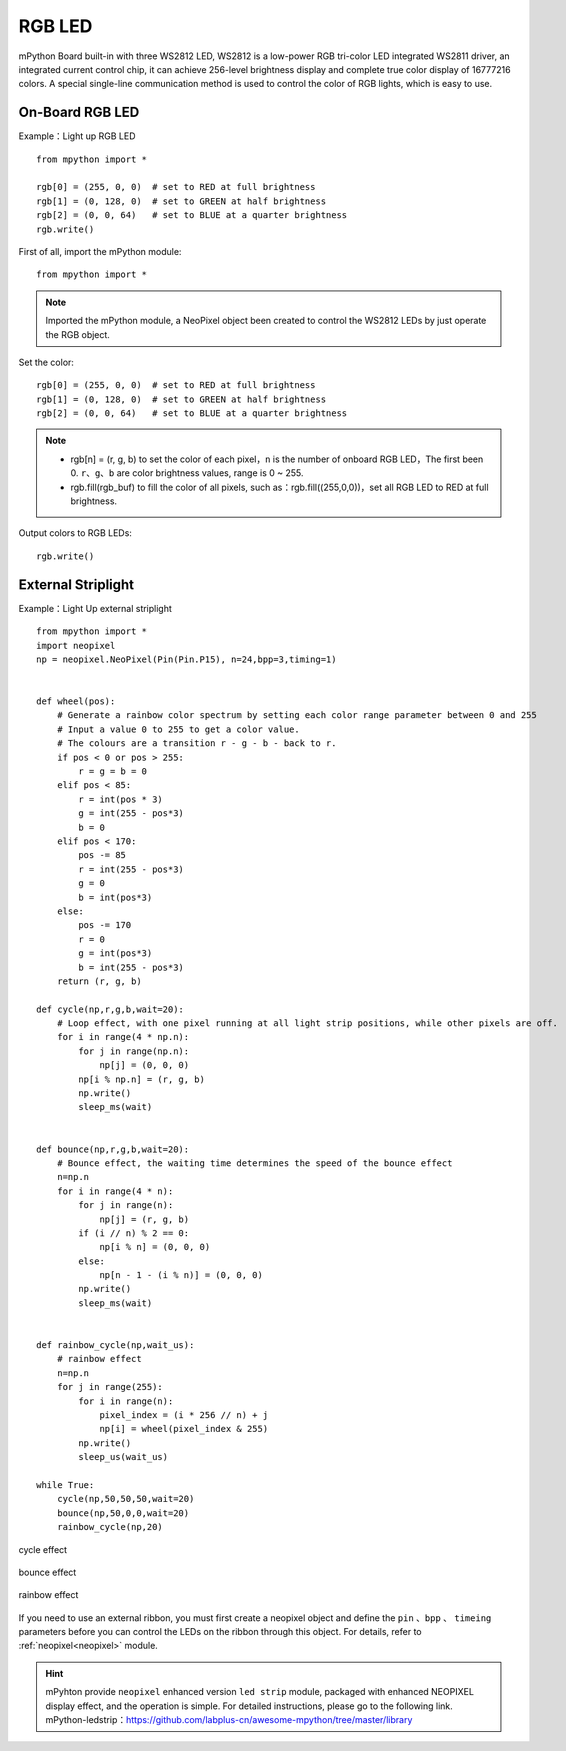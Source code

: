 RGB LED
=====================

mPython Board built-in with three WS2812 LED, WS2812 is a low-power RGB tri-color LED integrated WS2811 driver, an integrated current control chip, it can achieve 256-level brightness display and complete true color display of 16777216 colors. A special single-line communication method is used to control the color of RGB lights, which is easy to use.  

On-Board RGB LED
----------
Example：Light up RGB LED
::
    from mpython import *

    rgb[0] = (255, 0, 0)  # set to RED at full brightness
    rgb[1] = (0, 128, 0)  # set to GREEN at half brightness
    rgb[2] = (0, 0, 64)   # set to BLUE at a quarter brightness
    rgb.write()


First of all, import the mPython module::

    from mpython import *
    
.. Note:: Imported the mPython module, a NeoPixel object been created to control the WS2812 LEDs by just operate the RGB object. 

Set the color::

    rgb[0] = (255, 0, 0)  # set to RED at full brightness
    rgb[1] = (0, 128, 0)  # set to GREEN at half brightness
    rgb[2] = (0, 0, 64)   # set to BLUE at a quarter brightness


.. Note:: 
    * rgb[n] = (r, g, b) to set the color of each pixel，``n`` is the number of onboard RGB LED，The first been 0.  ``r``、``g``、``b`` are color brightness values, range is 0 ~ 255.
    * rgb.fill(rgb_buf) to fill the color of all pixels, such as：rgb.fill((255,0,0))，set all RGB LED to RED at full brightness.

Output colors to RGB LEDs::

    rgb.write()


.. _neopixel_strip:
    
External Striplight
----------


.. image:: /../images/tutorials/glamour.jpg
    :width: 600
    :align: center


Example：Light Up external striplight
::

    from mpython import *
    import neopixel
    np = neopixel.NeoPixel(Pin(Pin.P15), n=24,bpp=3,timing=1)


    def wheel(pos):
        # Generate a rainbow color spectrum by setting each color range parameter between 0 and 255
        # Input a value 0 to 255 to get a color value.
        # The colours are a transition r - g - b - back to r.
        if pos < 0 or pos > 255:
            r = g = b = 0
        elif pos < 85:
            r = int(pos * 3)
            g = int(255 - pos*3)
            b = 0
        elif pos < 170:
            pos -= 85
            r = int(255 - pos*3)
            g = 0
            b = int(pos*3)
        else:
            pos -= 170
            r = 0
            g = int(pos*3)
            b = int(255 - pos*3)
        return (r, g, b) 

    def cycle(np,r,g,b,wait=20):
        # Loop effect, with one pixel running at all light strip positions, while other pixels are off.
        for i in range(4 * np.n):
            for j in range(np.n):
                np[j] = (0, 0, 0)
            np[i % np.n] = (r, g, b)
            np.write()
            sleep_ms(wait)


    def bounce(np,r,g,b,wait=20):
        # Bounce effect, the waiting time determines the speed of the bounce effect
        n=np.n
        for i in range(4 * n):
            for j in range(n):
                np[j] = (r, g, b)
            if (i // n) % 2 == 0:
                np[i % n] = (0, 0, 0)
            else:
                np[n - 1 - (i % n)] = (0, 0, 0)
            np.write()
            sleep_ms(wait)


    def rainbow_cycle(np,wait_us):
        # rainbow effect
        n=np.n
        for j in range(255):
            for i in range(n):
                pixel_index = (i * 256 // n) + j
                np[i] = wheel(pixel_index & 255)
            np.write()
            sleep_us(wait_us)

    while True:
        cycle(np,50,50,50,wait=20)
        bounce(np,50,0,0,wait=20)
        rainbow_cycle(np,20)


.. figure:: /../images/tutorials/neopixel_control_leds_cycle.png
    :align: center

    cycle effect

.. figure:: /../images/tutorials/neopixel_control_leds_bounce.png
    :align: center

    bounce effect

.. figure:: /../images/tutorials/neopixel_control_leds_rainbow.png
    :align: center

    rainbow effect


If you need to use an external ribbon, you must first create a neopixel object and define the ``pin`` 、``bpp`` 、 ``timeing`` parameters before you can control the LEDs on the ribbon through this object.
For details, refer to :ref:`neopixel<neopixel>` module.

.. Hint:: 

   | mPyhton provide ``neopixel`` enhanced version ``led strip`` module, packaged with enhanced NEOPIXEL display effect, and the operation is simple. For detailed instructions, please go to the following link.
   | mPython-ledstrip：https://github.com/labplus-cn/awesome-mpython/tree/master/library
